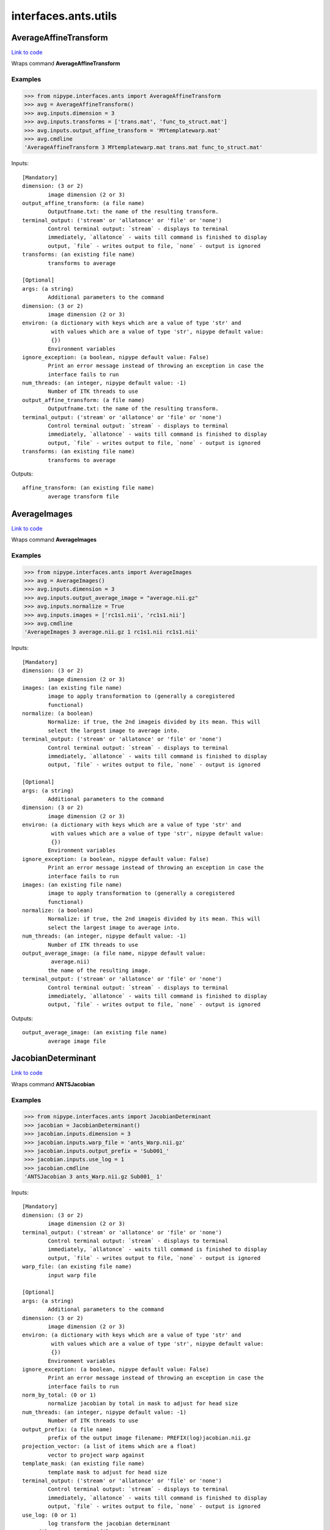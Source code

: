 .. AUTO-GENERATED FILE -- DO NOT EDIT!

interfaces.ants.utils
=====================


.. _nipype.interfaces.ants.utils.AverageAffineTransform:


.. index:: AverageAffineTransform

AverageAffineTransform
----------------------

`Link to code <http://github.com/nipy/nipype/tree/083918710085dcc1ce0a4427b490267bef42316a/nipype/interfaces/ants/utils.py#L31>`__

Wraps command **AverageAffineTransform**

Examples
~~~~~~~~
>>> from nipype.interfaces.ants import AverageAffineTransform
>>> avg = AverageAffineTransform()
>>> avg.inputs.dimension = 3
>>> avg.inputs.transforms = ['trans.mat', 'func_to_struct.mat']
>>> avg.inputs.output_affine_transform = 'MYtemplatewarp.mat'
>>> avg.cmdline
'AverageAffineTransform 3 MYtemplatewarp.mat trans.mat func_to_struct.mat'

Inputs::

        [Mandatory]
        dimension: (3 or 2)
                image dimension (2 or 3)
        output_affine_transform: (a file name)
                Outputfname.txt: the name of the resulting transform.
        terminal_output: ('stream' or 'allatonce' or 'file' or 'none')
                Control terminal output: `stream` - displays to terminal
                immediately, `allatonce` - waits till command is finished to display
                output, `file` - writes output to file, `none` - output is ignored
        transforms: (an existing file name)
                transforms to average

        [Optional]
        args: (a string)
                Additional parameters to the command
        dimension: (3 or 2)
                image dimension (2 or 3)
        environ: (a dictionary with keys which are a value of type 'str' and
                 with values which are a value of type 'str', nipype default value:
                 {})
                Environment variables
        ignore_exception: (a boolean, nipype default value: False)
                Print an error message instead of throwing an exception in case the
                interface fails to run
        num_threads: (an integer, nipype default value: -1)
                Number of ITK threads to use
        output_affine_transform: (a file name)
                Outputfname.txt: the name of the resulting transform.
        terminal_output: ('stream' or 'allatonce' or 'file' or 'none')
                Control terminal output: `stream` - displays to terminal
                immediately, `allatonce` - waits till command is finished to display
                output, `file` - writes output to file, `none` - output is ignored
        transforms: (an existing file name)
                transforms to average

Outputs::

        affine_transform: (an existing file name)
                average transform file

.. _nipype.interfaces.ants.utils.AverageImages:


.. index:: AverageImages

AverageImages
-------------

`Link to code <http://github.com/nipy/nipype/tree/083918710085dcc1ce0a4427b490267bef42316a/nipype/interfaces/ants/utils.py#L70>`__

Wraps command **AverageImages**

Examples
~~~~~~~~
>>> from nipype.interfaces.ants import AverageImages
>>> avg = AverageImages()
>>> avg.inputs.dimension = 3
>>> avg.inputs.output_average_image = "average.nii.gz"
>>> avg.inputs.normalize = True
>>> avg.inputs.images = ['rc1s1.nii', 'rc1s1.nii']
>>> avg.cmdline
'AverageImages 3 average.nii.gz 1 rc1s1.nii rc1s1.nii'

Inputs::

        [Mandatory]
        dimension: (3 or 2)
                image dimension (2 or 3)
        images: (an existing file name)
                image to apply transformation to (generally a coregistered
                functional)
        normalize: (a boolean)
                Normalize: if true, the 2nd imageis divided by its mean. This will
                select the largest image to average into.
        terminal_output: ('stream' or 'allatonce' or 'file' or 'none')
                Control terminal output: `stream` - displays to terminal
                immediately, `allatonce` - waits till command is finished to display
                output, `file` - writes output to file, `none` - output is ignored

        [Optional]
        args: (a string)
                Additional parameters to the command
        dimension: (3 or 2)
                image dimension (2 or 3)
        environ: (a dictionary with keys which are a value of type 'str' and
                 with values which are a value of type 'str', nipype default value:
                 {})
                Environment variables
        ignore_exception: (a boolean, nipype default value: False)
                Print an error message instead of throwing an exception in case the
                interface fails to run
        images: (an existing file name)
                image to apply transformation to (generally a coregistered
                functional)
        normalize: (a boolean)
                Normalize: if true, the 2nd imageis divided by its mean. This will
                select the largest image to average into.
        num_threads: (an integer, nipype default value: -1)
                Number of ITK threads to use
        output_average_image: (a file name, nipype default value:
                 average.nii)
                the name of the resulting image.
        terminal_output: ('stream' or 'allatonce' or 'file' or 'none')
                Control terminal output: `stream` - displays to terminal
                immediately, `allatonce` - waits till command is finished to display
                output, `file` - writes output to file, `none` - output is ignored

Outputs::

        output_average_image: (an existing file name)
                average image file

.. _nipype.interfaces.ants.utils.JacobianDeterminant:


.. index:: JacobianDeterminant

JacobianDeterminant
-------------------

`Link to code <http://github.com/nipy/nipype/tree/083918710085dcc1ce0a4427b490267bef42316a/nipype/interfaces/ants/utils.py#L161>`__

Wraps command **ANTSJacobian**

Examples
~~~~~~~~
>>> from nipype.interfaces.ants import JacobianDeterminant
>>> jacobian = JacobianDeterminant()
>>> jacobian.inputs.dimension = 3
>>> jacobian.inputs.warp_file = 'ants_Warp.nii.gz'
>>> jacobian.inputs.output_prefix = 'Sub001_'
>>> jacobian.inputs.use_log = 1
>>> jacobian.cmdline
'ANTSJacobian 3 ants_Warp.nii.gz Sub001_ 1'

Inputs::

        [Mandatory]
        dimension: (3 or 2)
                image dimension (2 or 3)
        terminal_output: ('stream' or 'allatonce' or 'file' or 'none')
                Control terminal output: `stream` - displays to terminal
                immediately, `allatonce` - waits till command is finished to display
                output, `file` - writes output to file, `none` - output is ignored
        warp_file: (an existing file name)
                input warp file

        [Optional]
        args: (a string)
                Additional parameters to the command
        dimension: (3 or 2)
                image dimension (2 or 3)
        environ: (a dictionary with keys which are a value of type 'str' and
                 with values which are a value of type 'str', nipype default value:
                 {})
                Environment variables
        ignore_exception: (a boolean, nipype default value: False)
                Print an error message instead of throwing an exception in case the
                interface fails to run
        norm_by_total: (0 or 1)
                normalize jacobian by total in mask to adjust for head size
        num_threads: (an integer, nipype default value: -1)
                Number of ITK threads to use
        output_prefix: (a file name)
                prefix of the output image filename: PREFIX(log)jacobian.nii.gz
        projection_vector: (a list of items which are a float)
                vector to project warp against
        template_mask: (an existing file name)
                template mask to adjust for head size
        terminal_output: ('stream' or 'allatonce' or 'file' or 'none')
                Control terminal output: `stream` - displays to terminal
                immediately, `allatonce` - waits till command is finished to display
                output, `file` - writes output to file, `none` - output is ignored
        use_log: (0 or 1)
                log transform the jacobian determinant
        warp_file: (an existing file name)
                input warp file

Outputs::

        jacobian_image: (an existing file name)
                (log transformed) jacobian image

.. _nipype.interfaces.ants.utils.MultiplyImages:


.. index:: MultiplyImages

MultiplyImages
--------------

`Link to code <http://github.com/nipy/nipype/tree/083918710085dcc1ce0a4427b490267bef42316a/nipype/interfaces/ants/utils.py#L109>`__

Wraps command **MultiplyImages**

Examples
~~~~~~~~
>>> from nipype.interfaces.ants import MultiplyImages
>>> test = MultiplyImages()
>>> test.inputs.dimension = 3
>>> test.inputs.first_input = 'moving2.nii'
>>> test.inputs.second_input = 0.25
>>> test.inputs.output_product_image = "out.nii"
>>> test.cmdline
'MultiplyImages 3 moving2.nii 0.25 out.nii'

Inputs::

        [Mandatory]
        dimension: (3 or 2)
                image dimension (2 or 3)
        first_input: (an existing file name)
                image 1
        output_product_image: (a file name)
                Outputfname.nii.gz: the name of the resulting image.
        second_input: (an existing file name or a float)
                image 2 or multiplication weight
        terminal_output: ('stream' or 'allatonce' or 'file' or 'none')
                Control terminal output: `stream` - displays to terminal
                immediately, `allatonce` - waits till command is finished to display
                output, `file` - writes output to file, `none` - output is ignored

        [Optional]
        args: (a string)
                Additional parameters to the command
        dimension: (3 or 2)
                image dimension (2 or 3)
        environ: (a dictionary with keys which are a value of type 'str' and
                 with values which are a value of type 'str', nipype default value:
                 {})
                Environment variables
        first_input: (an existing file name)
                image 1
        ignore_exception: (a boolean, nipype default value: False)
                Print an error message instead of throwing an exception in case the
                interface fails to run
        num_threads: (an integer, nipype default value: -1)
                Number of ITK threads to use
        output_product_image: (a file name)
                Outputfname.nii.gz: the name of the resulting image.
        second_input: (an existing file name or a float)
                image 2 or multiplication weight
        terminal_output: ('stream' or 'allatonce' or 'file' or 'none')
                Control terminal output: `stream` - displays to terminal
                immediately, `allatonce` - waits till command is finished to display
                output, `file` - writes output to file, `none` - output is ignored

Outputs::

        output_product_image: (an existing file name)
                average image file
